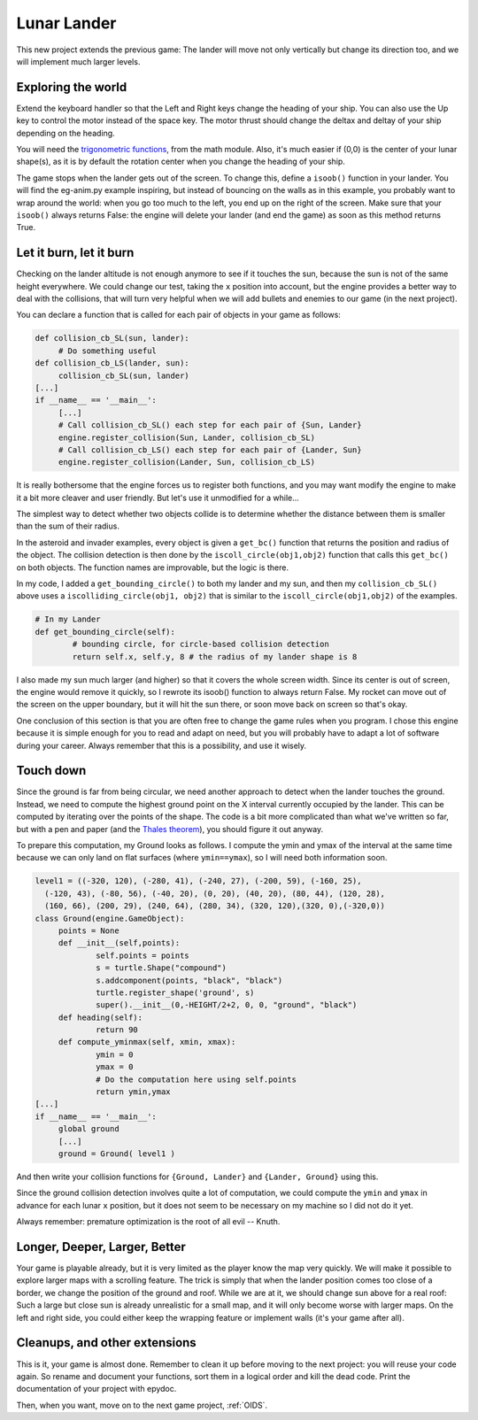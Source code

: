 .. _Lunar-Lander:

Lunar Lander
============

This new project extends the previous game: The lander will move not
only vertically but change its direction too, and we will implement
much larger levels.

Exploring the world
-------------------

Extend the keyboard handler so that the Left and Right keys change the
heading of your ship. You can also use the Up key to control the motor
instead of the space key. The motor thrust should change the deltax
and deltay of your ship depending on the heading.

You will need the `trigonometric
functions <https://docs.python.org/2/library/math.html#math.cos>`_, from
the math module. Also, it's much easier if (0,0) is the center of your
lunar shape(s), as it is by default the rotation center when you change
the heading of your ship.

The game stops when the lander gets out of the screen. To change this,
define a ``isoob()`` function in your lander. You will find the
eg-anim.py example inspiring, but instead of bouncing on the walls as
in this example, you probably want to wrap around the world: when you
go too much to the left, you end up on the right of the screen. Make
sure that your ``isoob()`` always returns False: the engine will
delete your lander (and end the game) as soon as this method returns
True.

Let it burn, let it burn
------------------------

Checking on the lander altitude is not enough anymore to see if it
touches the sun, because the sun is not of the same height
everywhere. We could change our test, taking the ``x`` position into
account, but the engine provides a better way to deal with the
collisions, that will turn very helpful when we will add bullets and
enemies to our game (in the next project).

You can declare a function that is called for each pair of objects in
your game as follows:

.. code-block:: python

   def collision_cb_SL(sun, lander):
   	# Do something useful
   def collision_cb_LS(lander, sun):
   	collision_cb_SL(sun, lander)
   [...]
   if __name__ == '__main__':
   	[...]
   	# Call collision_cb_SL() each step for each pair of {Sun, Lander}
   	engine.register_collision(Sun, Lander, collision_cb_SL)
   	# Call collision_cb_LS() each step for each pair of {Lander, Sun}
   	engine.register_collision(Lander, Sun, collision_cb_LS)

It is really bothersome that the engine forces us to register both
functions, and you may want modify the engine to make it a bit more
cleaver and user friendly. But let's use it unmodified for a while...

The simplest way to detect whether two objects collide is to determine
whether the distance between them is smaller than the sum of their
radius.

In the asteroid and invader examples, every object is given a
``get_bc()`` function that returns the position and radius of the
object. The collision detection is then done by the
``iscoll_circle(obj1,obj2)`` function that calls this ``get_bc()``
on both objects. The function names are improvable, but the logic is
there.

In my code, I added a ``get_bounding_circle()`` to both my lander
and my sun, and then my ``collision_cb_SL()`` above uses a
``iscolliding_circle(obj1, obj2)`` that is similar to the
``iscoll_circle(obj1,obj2)`` of the examples.


.. code-block:: python
   
   	# In my Lander
   	def get_bounding_circle(self):
   		# bounding circle, for circle-based collision detection
   		return self.x, self.y, 8 # the radius of my lander shape is 8

I also made my sun much larger (and higher) so that it covers the
whole screen width. Since its center is out of screen, the engine
would remove it quickly, so I rewrote its isoob() function to always
return False. My rocket can move out of the screen on the upper
boundary, but it will hit the sun there, or soon move back on screen
so that's okay.

.. image:: images/lander-step1.gif

One conclusion of this section is that you are often free to change
the game rules when you program. I chose this engine because it is
simple enough for you to read and adapt on need, but you will probably
have to adapt a lot of software during your career. Always remember
that this is a possibility, and use it wisely.

Touch down
----------

Since the ground is far from being circular, we need another approach
to detect when the lander touches the ground. Instead, we need to
compute the highest ground point on the X interval currently occupied
by the lander. This can be computed by iterating over the points of
the shape. The code is a bit more complicated than what we've written
so far, but with a pen and paper (and the `Thales theorem
<https://en.wikipedia.org/wiki/Intercept_theorem>`_), you should
figure it out anyway.

To prepare this computation, my Ground looks as follows. I compute the
ymin and ymax of the interval at the same time because we can only
land on flat surfaces (where ``ymin==ymax``), so I will need both
information soon.


.. code-block:: python

   level1 = ((-320, 120), (-280, 41), (-240, 27), (-200, 59), (-160, 25),
     (-120, 43), (-80, 56), (-40, 20), (0, 20), (40, 20), (80, 44), (120, 28),
     (160, 66), (200, 29), (240, 64), (280, 34), (320, 120),(320, 0),(-320,0))
   class Ground(engine.GameObject):
   	points = None
   	def __init__(self,points):
   		self.points = points
   		s = turtle.Shape("compound")
   		s.addcomponent(points, "black", "black")
   		turtle.register_shape('ground', s)
   		super().__init__(0,-HEIGHT/2+2, 0, 0, "ground", "black")
   	def heading(self):
   		return 90
   	def compute_yminmax(self, xmin, xmax):
   		ymin = 0
   		ymax = 0
   		# Do the computation here using self.points
   		return ymin,ymax
   [...]
   if __name__ == '__main__':
   	global ground
   	[...]
   	ground = Ground( level1 )

And then write your collision functions for ``{Ground, Lander}`` and
``{Lander, Ground}`` using this.

.. image:: images/lander-step2.gif

Since the ground collision detection involves quite a lot of
computation, we could compute the ``ymin`` and ``ymax`` in advance for
each lunar ``x`` position, but it does not seem to be necessary on
my machine so I did not do it yet.

Always remember: premature optimization is the root of all evil -- Knuth.

Longer, Deeper, Larger, Better
------------------------------

Your game is playable already, but it is very limited as the player
know the map very quickly. We will make it possible to explore larger maps
with a scrolling feature. The trick is simply that when the lander
position comes too close of a border, we change the position of the
ground and roof. While we are at it, we should change sun above for a
real roof: Such a large but close sun is already unrealistic for a
small map, and it will only become worse with larger maps. On the left
and right side, you could either keep the wrapping feature or
implement walls (it's your game after all).

Cleanups, and other extensions
------------------------------

This is it, your game is almost done. Remember to clean it up before
moving to the next project: you will reuse your code again. So rename
and document your functions, sort them in a logical order and kill the
dead code. Print the documentation of your project with epydoc.


Then, when you want, move on to the next game project, :ref:`OIDS`.
